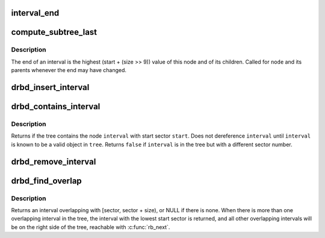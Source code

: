 .. -*- coding: utf-8; mode: rst -*-
.. src-file: drivers/block/drbd/drbd_interval.c

.. _`interval_end`:

interval_end
============

.. c:function:: sector_t interval_end(struct rb_node *node)

    return end of \ ``node``\ 

    :param struct rb_node \*node:
        *undescribed*

.. _`compute_subtree_last`:

compute_subtree_last
====================

.. c:function:: sector_t compute_subtree_last(struct drbd_interval *node)

    compute end of \ ``node``\ 

    :param struct drbd_interval \*node:
        *undescribed*

.. _`compute_subtree_last.description`:

Description
-----------

The end of an interval is the highest (start + (size >> 9)) value of this
node and of its children.  Called for \ ``node``\  and its parents whenever the end
may have changed.

.. _`drbd_insert_interval`:

drbd_insert_interval
====================

.. c:function:: bool drbd_insert_interval(struct rb_root *root, struct drbd_interval *this)

    insert a new interval into a tree

    :param struct rb_root \*root:
        *undescribed*

    :param struct drbd_interval \*this:
        *undescribed*

.. _`drbd_contains_interval`:

drbd_contains_interval
======================

.. c:function:: bool drbd_contains_interval(struct rb_root *root, sector_t sector, struct drbd_interval *interval)

    check if a tree contains a given interval

    :param struct rb_root \*root:
        *undescribed*

    :param sector_t sector:
        start sector of \ ``interval``\ 

    :param struct drbd_interval \*interval:
        may not be a valid pointer

.. _`drbd_contains_interval.description`:

Description
-----------

Returns if the tree contains the node \ ``interval``\  with start sector \ ``start``\ .
Does not dereference \ ``interval``\  until \ ``interval``\  is known to be a valid object
in \ ``tree``\ .  Returns \ ``false``\  if \ ``interval``\  is in the tree but with a different
sector number.

.. _`drbd_remove_interval`:

drbd_remove_interval
====================

.. c:function:: void drbd_remove_interval(struct rb_root *root, struct drbd_interval *this)

    remove an interval from a tree

    :param struct rb_root \*root:
        *undescribed*

    :param struct drbd_interval \*this:
        *undescribed*

.. _`drbd_find_overlap`:

drbd_find_overlap
=================

.. c:function:: struct drbd_interval *drbd_find_overlap(struct rb_root *root, sector_t sector, unsigned int size)

    search for an interval overlapping with [sector, sector + size)

    :param struct rb_root \*root:
        *undescribed*

    :param sector_t sector:
        start sector

    :param unsigned int size:
        size, aligned to 512 bytes

.. _`drbd_find_overlap.description`:

Description
-----------

Returns an interval overlapping with [sector, sector + size), or NULL if
there is none.  When there is more than one overlapping interval in the
tree, the interval with the lowest start sector is returned, and all other
overlapping intervals will be on the right side of the tree, reachable with
\ :c:func:`rb_next`\ .

.. This file was automatic generated / don't edit.

